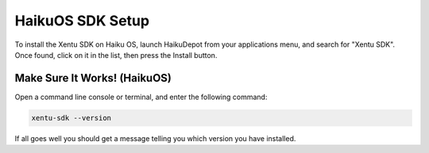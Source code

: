=================
HaikuOS SDK Setup
=================

To install the Xentu SDK on Haiku OS, launch HaikuDepot from your applications
menu, and search for "Xentu SDK". Once found, click on it in the list, then
press the Install button.


Make Sure It Works! (HaikuOS)
-----------------------------

Open a command line console or terminal, and enter the following command:

.. code-block:: shell

    xentu-sdk --version

If all goes well you should get a message telling you which version you have
installed.